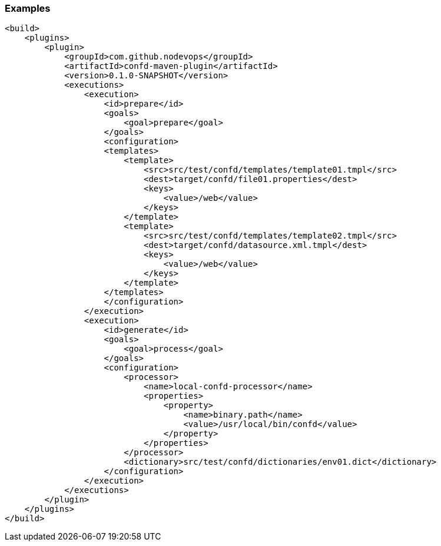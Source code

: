 === Examples

[source,xml]
----
<build>
    <plugins>
        <plugin>
            <groupId>com.github.nodevops</groupId>
            <artifactId>confd-maven-plugin</artifactId>
            <version>0.1.0-SNAPSHOT</version>
            <executions>
                <execution>
                    <id>prepare</id>
                    <goals>
                        <goal>prepare</goal>
                    </goals>
                    <configuration>
                    <templates>
                        <template>
                            <src>src/test/confd/templates/template01.tmpl</src>
                            <dest>target/confd/file01.properties</dest>
                            <keys>
                                <value>/web</value>
                            </keys>
                        </template>
                        <template>
                            <src>src/test/confd/templates/template02.tmpl</src>
                            <dest>target/confd/datasource.xml.tmpl</dest>
                            <keys>
                                <value>/web</value>
                            </keys>
                        </template>
                    </templates>
                    </configuration>
                </execution>
                <execution>
                    <id>generate</id>
                    <goals>
                        <goal>process</goal>
                    </goals>
                    <configuration>
                        <processor>
                            <name>local-confd-processor</name>
                            <properties>
                                <property>
                                    <name>binary.path</name>
                                    <value>/usr/local/bin/confd</value>
                                </property>
                            </properties>
                        </processor>
                        <dictionary>src/test/confd/dictionaries/env01.dict</dictionary>
                    </configuration>
                </execution>
            </executions>
        </plugin>
    </plugins>
</build>
----

